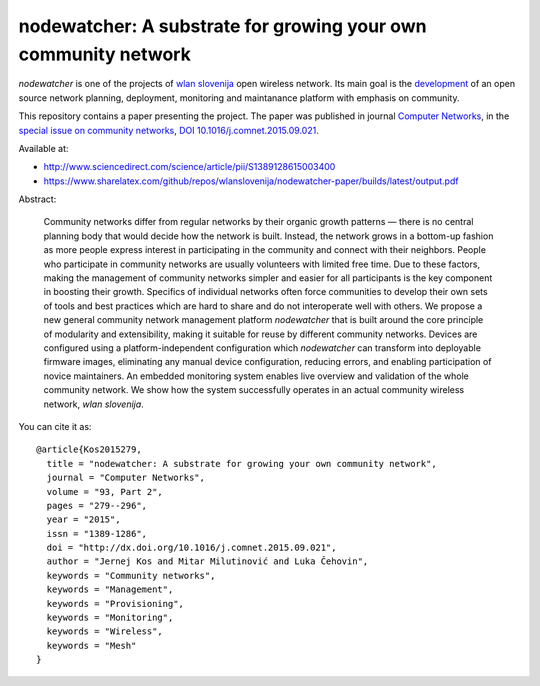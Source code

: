 nodewatcher: A substrate for growing your own community network
===============================================================

*nodewatcher* is one of the projects of `wlan slovenija`_ open wireless
network. Its main goal is the `development`_ of an open source network planning,
deployment, monitoring and maintanance platform with emphasis on community.

.. _wlan slovenija: https://wlan-si.net
.. _development: https://dev.wlan-si.net/wiki/Nodewatcher

This repository contains a paper presenting the project. The paper was published in
journal `Computer Networks`_, in the `special issue on community networks`_,
`DOI 10.1016/j.comnet.2015.09.021`_.

.. _Computer Networks: http://www.journals.elsevier.com/computer-networks
.. _special issue on community networks: http://www.sciencedirect.com/science/journal/13891286/93/supp/P2
.. _DOI 10.1016/j.comnet.2015.09.021: http://dx.doi.org/10.1016/j.comnet.2015.09.021

Available at:

* http://www.sciencedirect.com/science/article/pii/S1389128615003400
* https://www.sharelatex.com/github/repos/wlanslovenija/nodewatcher-paper/builds/latest/output.pdf

Abstract:

    Community networks differ from regular networks by their organic growth patterns — there is no central planning
    body that would decide how the network is built. Instead, the network grows in a bottom-up fashion as more people
    express interest in participating in the community and connect with their neighbors. People who participate in
    community networks are usually volunteers with limited free time. Due to these factors, making the management of
    community networks simpler and easier for all participants is the key component in boosting their growth.
    Specifics of individual networks often force communities to develop their own sets of tools and best practices
    which are hard to share and do not interoperate well with others. We propose a new general community network
    management platform *nodewatcher* that is built around the core principle of modularity and extensibility, making
    it suitable for reuse by different community networks. Devices are configured using a platform-independent
    configuration which *nodewatcher* can transform into deployable firmware images, eliminating any manual device
    configuration, reducing errors, and enabling participation of novice maintainers. An embedded monitoring system
    enables live overview and validation of the whole community network. We show how the system successfully operates
    in an actual community wireless network, *wlan slovenija*.

You can cite it as::

    @article{Kos2015279,
      title = "nodewatcher: A substrate for growing your own community network",
      journal = "Computer Networks",
      volume = "93, Part 2",
      pages = "279--296",
      year = "2015",
      issn = "1389-1286",
      doi = "http://dx.doi.org/10.1016/j.comnet.2015.09.021",
      author = "Jernej Kos and Mitar Milutinović and Luka Čehovin",
      keywords = "Community networks",
      keywords = "Management",
      keywords = "Provisioning",
      keywords = "Monitoring",
      keywords = "Wireless",
      keywords = "Mesh"
    }
